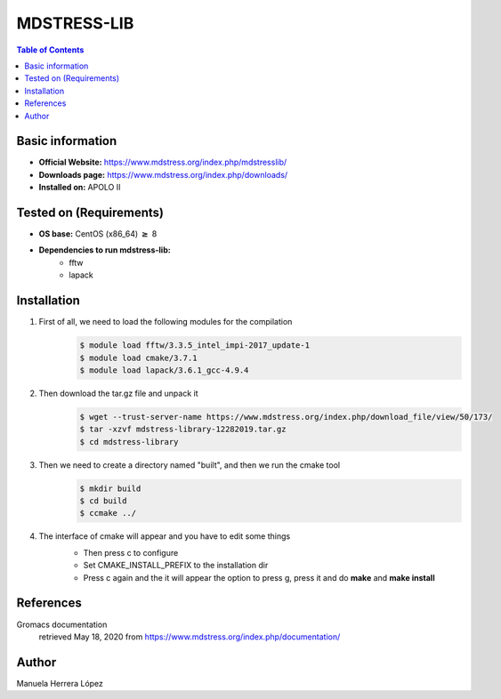 .. _mdstress-index:

.. role:: bash(code)
   :language: bashrm

MDSTRESS-LIB
=============

.. contents:: Table of Contents

Basic information
-----------------

- **Official Website:** https://www.mdstress.org/index.php/mdstresslib/
- **Downloads page:** https://www.mdstress.org/index.php/downloads/
- **Installed on:** APOLO II

Tested on (Requirements)
------------------------

* **OS base:** CentOS (x86_64) :math:`\boldsymbol{\ge}` 8
* **Dependencies to run mdstress-lib:**
    * fftw
    * lapack

Installation
-------------

#. First of all, we need to load the following modules for the compilation
    .. code-block:: bash

        $ module load fftw/3.3.5_intel_impi-2017_update-1
        $ module load cmake/3.7.1
        $ module load lapack/3.6.1_gcc-4.9.4

#. Then download the tar.gz file and unpack it
    .. code-block:: bash

        $ wget --trust-server-name https://www.mdstress.org/index.php/download_file/view/50/173/
        $ tar -xzvf mdstress-library-12282019.tar.gz
        $ cd mdstress-library

#. Then we need to create a directory named "built", and then we run the cmake tool
    .. code-block:: bash

        $ mkdir build
        $ cd build
        $ ccmake ../

#. The interface of cmake will appear and you have to edit some things
    .. image:: images/cmake1.png

    - Then press c to configure
    - Set CMAKE_INSTALL_PREFIX to the installation dir
    - Press c again and the it will appear the option to press g, press it and do **make** and **make install**

References
----------

Gromacs documentation
    retrieved May 18, 2020 from https://www.mdstress.org/index.php/documentation/

Author
-------

Manuela Herrera López